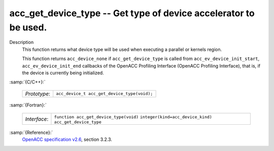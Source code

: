 ..
  Copyright 1988-2021 Free Software Foundation, Inc.
  This is part of the GCC manual.
  For copying conditions, see the GPL license file

.. _acc_get_device_type:
acc_get_device_type -- Get type of device accelerator to be used.
*****************************************************************

Description
  This function returns what device type will be used when executing a
  parallel or kernels region.

  This function returns ``acc_device_none`` if
  ``acc_get_device_type`` is called from
  ``acc_ev_device_init_start``, ``acc_ev_device_init_end``
  callbacks of the OpenACC Profiling Interface (OpenACC Profiling
  Interface), that is, if the device is currently being initialized.

:samp:`{C/C++}:`

  ============  ===========================================
  *Prototype*:  ``acc_device_t acc_get_device_type(void);``
  ============  ===========================================

:samp:`{Fortran}:`

  ============  =====================================================
  *Interface*:  ``function acc_get_device_type(void)``
                ``integer(kind=acc_device_kind) acc_get_device_type``
  ============  =====================================================

:samp:`{Reference}:`
  `OpenACC specification v2.6 <https://www.openacc.org>`_, section
  3.2.3.

